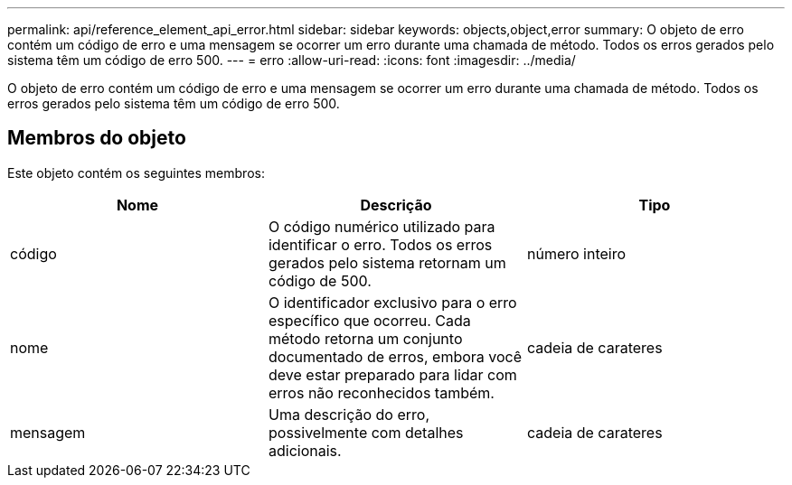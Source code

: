 ---
permalink: api/reference_element_api_error.html 
sidebar: sidebar 
keywords: objects,object,error 
summary: O objeto de erro contém um código de erro e uma mensagem se ocorrer um erro durante uma chamada de método. Todos os erros gerados pelo sistema têm um código de erro 500. 
---
= erro
:allow-uri-read: 
:icons: font
:imagesdir: ../media/


[role="lead"]
O objeto de erro contém um código de erro e uma mensagem se ocorrer um erro durante uma chamada de método. Todos os erros gerados pelo sistema têm um código de erro 500.



== Membros do objeto

Este objeto contém os seguintes membros:

|===
| Nome | Descrição | Tipo 


 a| 
código
 a| 
O código numérico utilizado para identificar o erro. Todos os erros gerados pelo sistema retornam um código de 500.
 a| 
número inteiro



 a| 
nome
 a| 
O identificador exclusivo para o erro específico que ocorreu. Cada método retorna um conjunto documentado de erros, embora você deve estar preparado para lidar com erros não reconhecidos também.
 a| 
cadeia de carateres



 a| 
mensagem
 a| 
Uma descrição do erro, possivelmente com detalhes adicionais.
 a| 
cadeia de carateres

|===